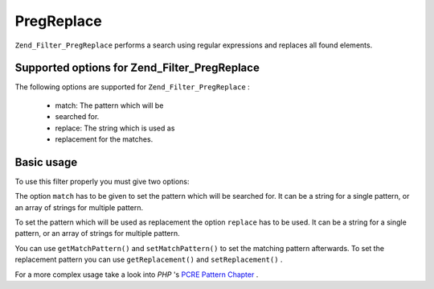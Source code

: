 
PregReplace
===========

``Zend_Filter_PregReplace`` performs a search using regular expressions and replaces all found elements.

.. _zend.filter.set.pregreplace.options:

Supported options for Zend_Filter_PregReplace
---------------------------------------------

The following options are supported for ``Zend_Filter_PregReplace`` :

    - match: The pattern which will be
    - searched for.
    - replace: The string which is used as
    - replacement for the matches.


.. _zend.filter.set.pregreplace.basic:

Basic usage
-----------

To use this filter properly you must give two options:

The option ``match`` has to be given to set the pattern which will be searched for. It can be a string for a single pattern, or an array of strings for multiple pattern.

To set the pattern which will be used as replacement the option ``replace`` has to be used. It can be a string for a single pattern, or an array of strings for multiple pattern.

.. code-block:: php
    :linenos:
    
    $filter = new Zend_Filter_PregReplace(array(
        'match'   => '/bob/',
        'replace' => 'john',
    ));
    $input  = 'Hy bob!";
    
    $filter->filter($input);
    // returns 'Hy john!'
    

You can use ``getMatchPattern()`` and ``setMatchPattern()`` to set the matching pattern afterwards. To set the replacement pattern you can use ``getReplacement()`` and ``setReplacement()`` .

.. code-block:: php
    :linenos:
    
    $filter = new Zend_Filter_PregReplace();
    $filter->setMatchPattern(array('bob', 'Hy'))
          ->setReplacement(array('john', 'Bye'));
    $input  = 'Hy bob!";
    
    $filter->filter($input);
    // returns 'Bye john!'
    

For a more complex usage take a look into *PHP* 's `PCRE Pattern Chapter`_ .


.. _`PCRE Pattern Chapter`: http://www.php.net/manual/en/reference.pcre.pattern.modifiers.php
